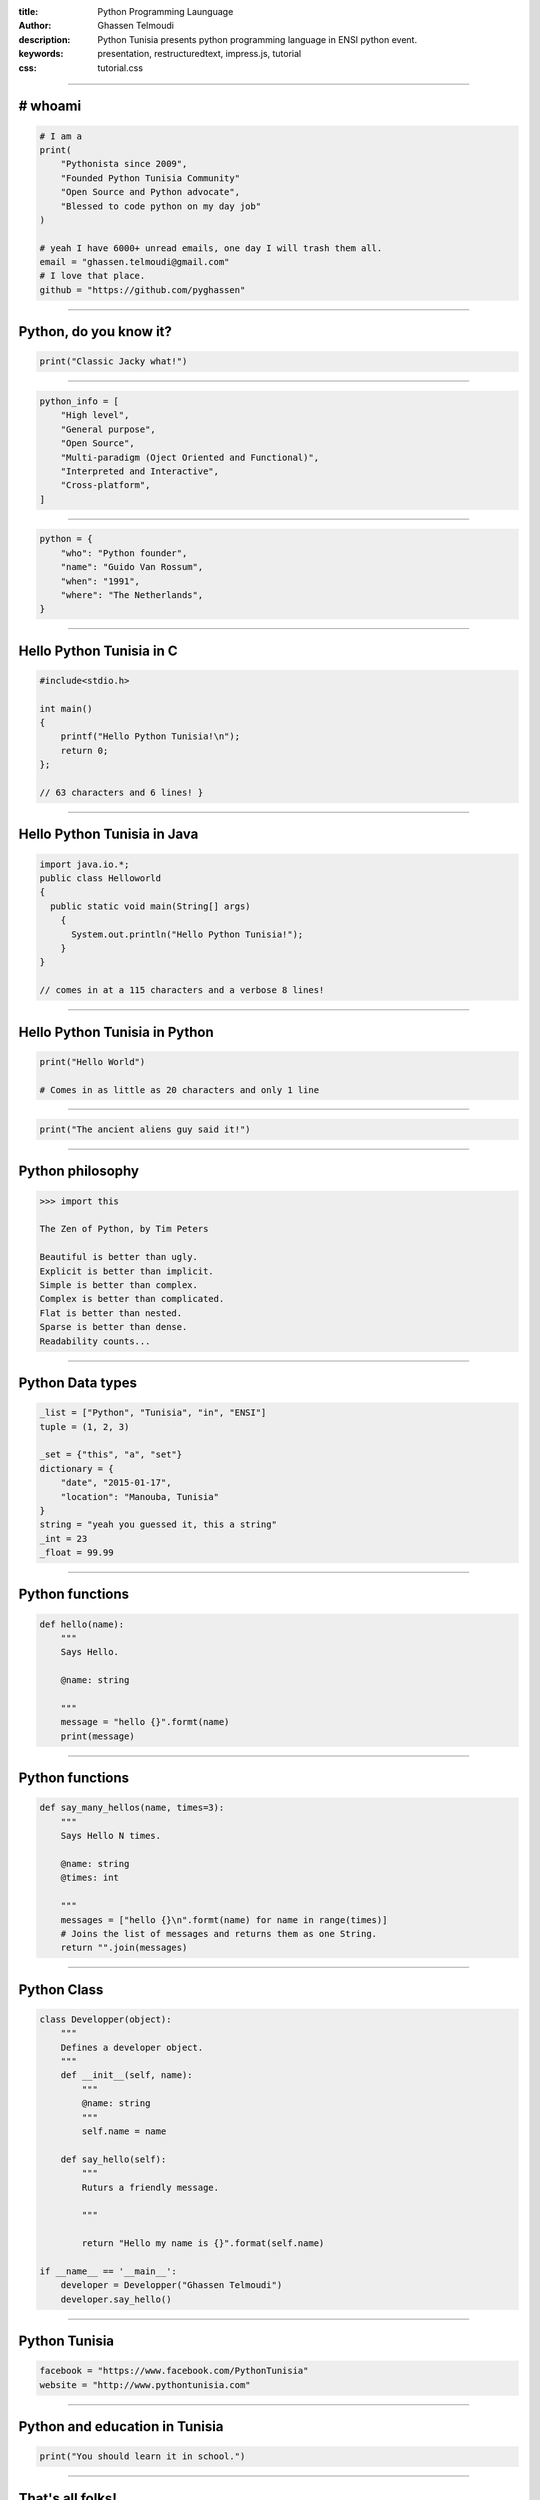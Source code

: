:title: Python Programming Launguage
:author: Ghassen Telmoudi
:description: Python Tunisia presents python programming language in ENSI python event.
:keywords: presentation, restructuredtext, impress.js, tutorial
:css: tutorial.css



    .. title:: Python Tunisia


----

# whoami
========
.. image:: images/Ghassen-Telmoudi.jpeg
.. code:: python
    
    # I am a
    print(
        "Pythonista since 2009",
        "Founded Python Tunisia Community"
        "Open Source and Python advocate",
        "Blessed to code python on my day job"
    )
    
    # yeah I have 6000+ unread emails, one day I will trash them all.
    email = "ghassen.telmoudi@gmail.com"
    # I love that place.
    github = "https://github.com/pyghassen"

----

Python, do you know it?
=======================



.. image:: images/what-is-python.jpg

.. code:: python

    print("Classic Jacky what!")


----

.. image:: images/python-logo-master-v3-TM.png

.. code:: python

    python_info = [
        "High level",
        "General purpose",
        "Open Source",
        "Multi-paradigm (Oject Oriented and Functional)",
        "Interpreted and Interactive",
        "Cross-platform",
    ]

.. _Python: http://www.python.org

----

.. image:: images/Guido-Van-Rossum.jpeg
.. code:: python
    
    python = {
        "who": "Python founder",
        "name": "Guido Van Rossum",
        "when": "1991",
        "where": "The Netherlands",
    }

----

Hello Python Tunisia in C
=========================

.. code:: c
    
    #include<stdio.h>

    int main() 
    {
        printf("Hello Python Tunisia!\n");
        return 0;
    }; 

    // 63 characters and 6 lines! }


----

Hello Python Tunisia in Java
============================

.. code:: java
    
    import java.io.*;
    public class Helloworld
    {
      public static void main(String[] args)
        { 
          System.out.println("Hello Python Tunisia!");
        }
    }

    // comes in at a 115 characters and a verbose 8 lines!

----
 
Hello Python Tunisia in Python
==============================

.. code:: python
    
    print("Hello World")

    # Comes in as little as 20 characters and only 1 line

----

.. image:: images/ancient_aliens_guy.jpg

.. code:: python

    print("The ancient aliens guy said it!")

----

Python philosophy
=================

.. code:: python

    >>> import this

    The Zen of Python, by Tim Peters

    Beautiful is better than ugly.
    Explicit is better than implicit.
    Simple is better than complex.
    Complex is better than complicated.
    Flat is better than nested.
    Sparse is better than dense.
    Readability counts...

----

Python Data types
=================

.. code:: python
    
    _list = ["Python", "Tunisia", "in", "ENSI"]
    tuple = (1, 2, 3)

    _set = {"this", "a", "set"}
    dictionary = {
        "date", "2015-01-17",
        "location": "Manouba, Tunisia"
    }
    string = "yeah you guessed it, this a string"
    _int = 23
    _float = 99.99

----

Python functions
=================

.. code:: python

    def hello(name):
        """
        Says Hello.

        @name: string
        
        """
        message = "hello {}".formt(name)
        print(message)


----

Python functions
=================

.. code:: python

    def say_many_hellos(name, times=3):
        """
        Says Hello N times.

        @name: string
        @times: int

        """
        messages = ["hello {}\n".formt(name) for name in range(times)]
        # Joins the list of messages and returns them as one String.
        return "".join(messages)

----

Python Class
=================

.. code:: python

    class Developper(object):
        """
        Defines a developer object.
        """
        def __init__(self, name):
            """
            @name: string
            """
            self.name = name

        def say_hello(self):
            """
            Ruturs a friendly message.

            """

            return "Hello my name is {}".format(self.name)

    if __name__ == '__main__':
        developer = Developper("Ghassen Telmoudi")
        developer.say_hello()

----

Python Tunisia
==============
.. image:: images/python_tunisia.png
.. code:: python
    
    facebook = "https://www.facebook.com/PythonTunisia"
    website = "http://www.pythontunisia.com"


----

Python and education in Tunisia
================================
.. code:: python

    print("You should learn it in school.")

----


That's all folks!
=================

.. image:: images/ancient_aliens_guy.jpg

.. code:: python

    print("I know you're hungry, but it' time to some Qs")


----


y.
